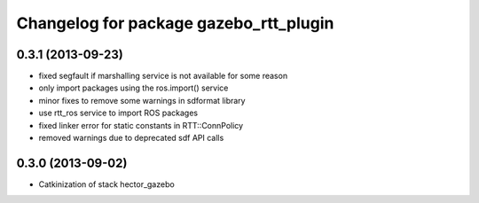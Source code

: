 ^^^^^^^^^^^^^^^^^^^^^^^^^^^^^^^^^^^^^^^
Changelog for package gazebo_rtt_plugin
^^^^^^^^^^^^^^^^^^^^^^^^^^^^^^^^^^^^^^^

0.3.1 (2013-09-23)
------------------
* fixed segfault if marshalling service is not available
  for some reason
* only import packages using the ros.import() service
* minor fixes to remove some warnings in sdformat library
* use rtt_ros service to import ROS packages
* fixed linker error for static constants in RTT::ConnPolicy
* removed warnings due to deprecated sdf API calls

0.3.0 (2013-09-02)
------------------
* Catkinization of stack hector_gazebo
